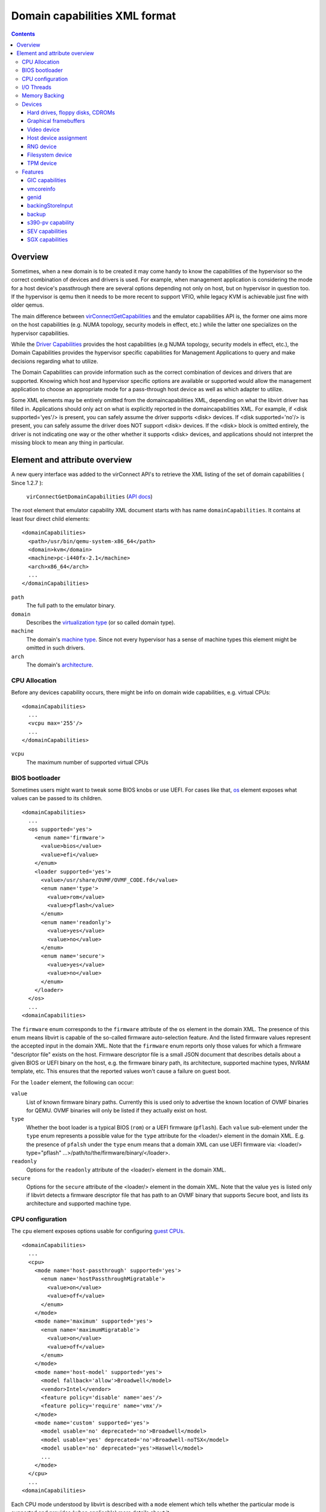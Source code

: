 .. role:: since

==============================
Domain capabilities XML format
==============================

.. contents::

Overview
--------

Sometimes, when a new domain is to be created it may come handy to know the
capabilities of the hypervisor so the correct combination of devices and drivers
is used. For example, when management application is considering the mode for a
host device's passthrough there are several options depending not only on host,
but on hypervisor in question too. If the hypervisor is qemu then it needs to be
more recent to support VFIO, while legacy KVM is achievable just fine with older
qemus.

The main difference between
`virConnectGetCapabilities <html/libvirt-libvirt-host.html#virConnectGetCapabilities>`__
and the emulator capabilities API is, the former one aims more on the host
capabilities (e.g. NUMA topology, security models in effect, etc.) while the
latter one specializes on the hypervisor capabilities.

While the `Driver Capabilities <formatcaps.html>`__ provides the host
capabilities (e.g NUMA topology, security models in effect, etc.), the Domain
Capabilities provides the hypervisor specific capabilities for Management
Applications to query and make decisions regarding what to utilize.

The Domain Capabilities can provide information such as the correct combination
of devices and drivers that are supported. Knowing which host and hypervisor
specific options are available or supported would allow the management
application to choose an appropriate mode for a pass-through host device as well
as which adapter to utilize.

Some XML elements may be entirely omitted from the domaincapabilities XML,
depending on what the libvirt driver has filled in. Applications should only act
on what is explicitly reported in the domaincapabilities XML. For example, if
<disk supported='yes'/> is present, you can safely assume the driver supports
<disk> devices. If <disk supported='no'/> is present, you can safely assume the
driver does NOT support <disk> devices. If the <disk> block is omitted entirely,
the driver is not indicating one way or the other whether it supports <disk>
devices, and applications should not interpret the missing block to mean any
thing in particular.

Element and attribute overview
------------------------------

A new query interface was added to the virConnect API's to retrieve the XML
listing of the set of domain capabilities ( :since:`Since 1.2.7` ):

   ``virConnectGetDomainCapabilities`` (`API docs <html/libvirt-libvirt-domain.html#virConnectGetDomainCapabilities>`__)

The root element that emulator capability XML document starts with has name
``domainCapabilities``. It contains at least four direct child elements:

::

   <domainCapabilities>
     <path>/usr/bin/qemu-system-x86_64</path>
     <domain>kvm</domain>
     <machine>pc-i440fx-2.1</machine>
     <arch>x86_64</arch>
     ...
   </domainCapabilities>

``path``
   The full path to the emulator binary.
``domain``
   Describes the `virtualization type <formatdomain.html#element-and-attribute-overview>`__ (or so
   called domain type).
``machine``
   The domain's `machine type <formatdomain.html#bios-bootloader>`__. Since not
   every hypervisor has a sense of machine types this element might be omitted
   in such drivers.
``arch``
   The domain's `architecture <formatdomain.html#bios-bootloader>`__.

CPU Allocation
~~~~~~~~~~~~~~

Before any devices capability occurs, there might be info on domain wide
capabilities, e.g. virtual CPUs:

::

   <domainCapabilities>
     ...
     <vcpu max='255'/>
     ...
   </domainCapabilities>

``vcpu``
   The maximum number of supported virtual CPUs

BIOS bootloader
~~~~~~~~~~~~~~~

Sometimes users might want to tweak some BIOS knobs or use UEFI. For cases like
that, `os <formatdomain.html#bios-bootloader>`__ element exposes what values can
be passed to its children.

::

   <domainCapabilities>
     ...
     <os supported='yes'>
       <enum name='firmware'>
         <value>bios</value>
         <value>efi</value>
       </enum>
       <loader supported='yes'>
         <value>/usr/share/OVMF/OVMF_CODE.fd</value>
         <enum name='type'>
           <value>rom</value>
           <value>pflash</value>
         </enum>
         <enum name='readonly'>
           <value>yes</value>
           <value>no</value>
         </enum>
         <enum name='secure'>
           <value>yes</value>
           <value>no</value>
         </enum>
       </loader>
     </os>
     ...
   <domainCapabilities>

The ``firmware`` enum corresponds to the ``firmware`` attribute of the ``os``
element in the domain XML. The presence of this enum means libvirt is capable of
the so-called firmware auto-selection feature. And the listed firmware values
represent the accepted input in the domain XML. Note that the ``firmware`` enum
reports only those values for which a firmware "descriptor file" exists on the
host. Firmware descriptor file is a small JSON document that describes details
about a given BIOS or UEFI binary on the host, e.g. the firmware binary path,
its architecture, supported machine types, NVRAM template, etc. This ensures
that the reported values won't cause a failure on guest boot.

For the ``loader`` element, the following can occur:

``value``
   List of known firmware binary paths. Currently this is used only to advertise
   the known location of OVMF binaries for QEMU. OVMF binaries will only be
   listed if they actually exist on host.
``type``
   Whether the boot loader is a typical BIOS (``rom``) or a UEFI firmware
   (``pflash``). Each ``value`` sub-element under the ``type`` enum represents a
   possible value for the ``type`` attribute for the <loader/> element in the
   domain XML. E.g. the presence of ``pfalsh`` under the ``type`` enum means
   that a domain XML can use UEFI firmware via: <loader/> type="pflash"
   ...>/path/to/the/firmware/binary/</loader>.
``readonly``
   Options for the ``readonly`` attribute of the <loader/> element in the domain
   XML.
``secure``
   Options for the ``secure`` attribute of the <loader/> element in the domain
   XML. Note that the value ``yes`` is listed only if libvirt detects a firmware
   descriptor file that has path to an OVMF binary that supports Secure boot,
   and lists its architecture and supported machine type.

CPU configuration
~~~~~~~~~~~~~~~~~

The ``cpu`` element exposes options usable for configuring `guest
CPUs <formatdomain.html#cpu-model-and-topology>`__.

::

   <domainCapabilities>
     ...
     <cpu>
       <mode name='host-passthrough' supported='yes'>
         <enum name='hostPassthroughMigratable'>
           <value>on</value>
           <value>off</value>
         </enum>
       </mode>
       <mode name='maximum' supported='yes'>
         <enum name='maximumMigratable'>
           <value>on</value>
           <value>off</value>
         </enum>
       </mode>
       <mode name='host-model' supported='yes'>
         <model fallback='allow'>Broadwell</model>
         <vendor>Intel</vendor>
         <feature policy='disable' name='aes'/>
         <feature policy='require' name='vmx'/>
       </mode>
       <mode name='custom' supported='yes'>
         <model usable='no' deprecated='no'>Broadwell</model>
         <model usable='yes' deprecated='no'>Broadwell-noTSX</model>
         <model usable='no' deprecated='yes'>Haswell</model>
         ...
       </mode>
     </cpu>
     ...
   <domainCapabilities>

Each CPU mode understood by libvirt is described with a ``mode`` element which
tells whether the particular mode is supported and provides (when applicable)
more details about it:

``host-passthrough``
   The ``hostPassthroughMigratable`` enum shows possible values of the
   ``migratable`` attribute for the <cpu> element with
   ``mode='host-passthrough'`` in the domain XML.
``host-model``
   If ``host-model`` is supported by the hypervisor, the ``mode`` describes the
   guest CPU which will be used when starting a domain with ``host-model`` CPU.
   The hypervisor specifics (such as unsupported CPU models or features, machine
   type, etc.) may be accounted for in this guest CPU specification and thus the
   CPU can be different from the one shown in host capabilities XML. This is
   indicated by the ``fallback`` attribute of the ``model`` sub element:
   ``allow`` means not all specifics were accounted for and thus the CPU a guest
   will see may be different; ``forbid`` indicates that the CPU a guest will see
   should match this CPU definition.
``custom``
   The ``mode`` element contains a list of supported CPU models, each described
   by a dedicated ``model`` element. The ``usable`` attribute specifies whether
   the model can be used directly on the host. When usable='no' the
   corresponding model cannot be used without disabling some features that the
   CPU of such model is expected to have. A special value ``unknown`` indicates
   libvirt does not have enough information to provide the usability data. The
   ``deprecated`` attribute reflects the hypervisor's policy on usage of this
   model :since:`(since 7.1.0)` .

I/O Threads
~~~~~~~~~~~

The ``iothread`` elements indicates whether or not `I/O
threads <formatdomain.html#iothreads-allocation>`__ are supported.

::

   <domainCapabilities>
     ...
     <iothread supported='yes'/>
     ...
   <domainCapabilities>

Memory Backing
~~~~~~~~~~~~~~

The ``memory backing`` element indicates whether or not `memory
backing <formatdomain.html#memory-backing>`__ is supported.

::

   <domainCapabilities>
     ...
     <memoryBacking supported='yes'>
       <enum name='sourceType'>
         <value>anonymous</value>
         <value>file</value>
         <value>memfd</value>
       </enum>
     </memoryBacking>
     ...
   <domainCapabilities>

``sourceType``
   Options for the ``type`` attribute of the <memoryBacking><source> element.

Devices
~~~~~~~

Another set of XML elements describe the supported devices and their
capabilities. All devices occur as children of the main ``devices`` element.

::

   <domainCapabilities>
     ...
     <devices>
       <disk supported='yes'>
         <enum name='diskDevice'>
           <value>disk</value>
           <value>cdrom</value>
           <value>floppy</value>
           <value>lun</value>
         </enum>
         ...
       </disk>
       <hostdev supported='no'/>
     </devices>
   </domainCapabilities>

Reported capabilities are expressed as an enumerated list of available options
for each of the element or attribute. For example, the <disk/> element has an
attribute ``device`` which can support the values ``disk``, ``cdrom``,
``floppy``, or ``lun``.

Hard drives, floppy disks, CDROMs
^^^^^^^^^^^^^^^^^^^^^^^^^^^^^^^^^

Disk capabilities are exposed under the ``disk`` element. For instance:

::

   <domainCapabilities>
     ...
     <devices>
       <disk supported='yes'>
         <enum name='diskDevice'>
           <value>disk</value>
           <value>cdrom</value>
           <value>floppy</value>
           <value>lun</value>
         </enum>
         <enum name='bus'>
           <value>ide</value>
           <value>fdc</value>
           <value>scsi</value>
           <value>virtio</value>
           <value>xen</value>
           <value>usb</value>
           <value>sata</value>
           <value>sd</value>
         </enum>
       </disk>
       ...
     </devices>
   </domainCapabilities>

``diskDevice``
   Options for the ``device`` attribute of the <disk/> element.
``bus``
   Options for the ``bus`` attribute of the <target/> element for a <disk/>.

Graphical framebuffers
^^^^^^^^^^^^^^^^^^^^^^

Graphics device capabilities are exposed under the ``graphics`` element. For
instance:

::

   <domainCapabilities>
     ...
     <devices>
       <graphics supported='yes'>
         <enum name='type'>
           <value>sdl</value>
           <value>vnc</value>
           <value>spice</value>
         </enum>
       </graphics>
       ...
     </devices>
   </domainCapabilities>

``type``
   Options for the ``type`` attribute of the <graphics/> element.

Video device
^^^^^^^^^^^^

Video device capabilities are exposed under the ``video`` element. For instance:

::

   <domainCapabilities>
     ...
     <devices>
       <video supported='yes'>
         <enum name='modelType'>
           <value>vga</value>
           <value>cirrus</value>
           <value>vmvga</value>
           <value>qxl</value>
           <value>virtio</value>
         </enum>
       </video>
       ...
     </devices>
   </domainCapabilities>

``modelType``
   Options for the ``type`` attribute of the <video><model> element.

Host device assignment
^^^^^^^^^^^^^^^^^^^^^^

Some host devices can be passed through to a guest (e.g. USB, PCI and SCSI).
Well, only if the following is enabled:

::

   <domainCapabilities>
     ...
     <devices>
       <hostdev supported='yes'>
         <enum name='mode'>
           <value>subsystem</value>
           <value>capabilities</value>
         </enum>
         <enum name='startupPolicy'>
           <value>default</value>
           <value>mandatory</value>
           <value>requisite</value>
           <value>optional</value>
         </enum>
         <enum name='subsysType'>
           <value>usb</value>
           <value>pci</value>
           <value>scsi</value>
         </enum>
         <enum name='capsType'>
           <value>storage</value>
           <value>misc</value>
           <value>net</value>
         </enum>
         <enum name='pciBackend'>
           <value>default</value>
           <value>kvm</value>
           <value>vfio</value>
           <value>xen</value>
         </enum>
       </hostdev>
     </devices>
   </domainCapabilities>

``mode``
   Options for the ``mode`` attribute of the <hostdev/> element.
``startupPolicy``
   Options for the ``startupPolicy`` attribute of the <hostdev/> element.
``subsysType``
   Options for the ``type`` attribute of the <hostdev/> element in case of
   ``mode="subsystem"``.
``capsType``
   Options for the ``type`` attribute of the <hostdev/> element in case of
   ``mode="capabilities"``.
``pciBackend``
   Options for the ``name`` attribute of the <driver/> element.

RNG device
^^^^^^^^^^

RNG device capabilities are exposed under the ``rng`` element. For instance:

::

   <domainCapabilities>
     ...
     <devices>
       <rng supported='yes'>
         <enum name='model'>
           <value>virtio</value>
           <value>virtio-transitional</value>
           <value>virtio-non-transitional</value>
         </enum>
         <enum name='backendModel'>
           <value>random</value>
           <value>egd</value>
           <value>builtin</value>
         </enum>
       </rng>
       ...
     </devices>
   </domainCapabilities>

``model``
   Options for the ``model`` attribute of the <rng> element.
``backendModel``
   Options for the ``model`` attribute of the <rng><backend> element.

Filesystem device
^^^^^^^^^^^^^^^^^

Filesystem device capabilities are exposed under the ``filesystem`` element. For
instance:

::

   <domainCapabilities>
     ...
     <devices>
       <filesystem supported='yes'>
         <enum name='driverType'>
           <value>default</value>
           <value>path</value>
           <value>handle</value>
           <value>virtiofs</value>
         </enum>
       </filesystem>
       ...
     </devices>
   </domainCapabilities>

``driverType``
   Options for the ``type`` attribute of the <filesystem><driver> element.

TPM device
^^^^^^^^^^

TPM device capabilities are exposed under the ``tpm`` element. For instance:

::

  <domainCapabilities>
    ...
    <devices>
      <tpm supported='yes'>
        <enum name='model'>
          <value>tpm-tis</value>
          <value>tpm-crb</value>
        </enum>
        <enum name='backendModel'>
          <value>passthrough</value>
          <value>emulator</value>
        </enum>
        <enum name='backendVersion'>
          <value>1.2</value>
          <value>2.0</value>
        </enum>
      </tpm>
      ...
    </devices>
  </domainCapabilities>

``model``
   Options for the ``model`` attribute of the ``<tpm/>`` element.
``backendModel``
   Options for the ``type`` attribute of the ``<tpm><backend/>`` element.
``backendVersion``
   Options for the ``version`` attribute of the ``<tpm><backend/>`` element.

Features
~~~~~~~~

One more set of XML elements describe the supported features and their
capabilities. All features occur as children of the main ``features`` element.

::

   <domainCapabilities>
     ...
     <features>
       <gic supported='yes'>
         <enum name='version'>
           <value>2</value>
           <value>3</value>
         </enum>
       </gic>
       <vmcoreinfo supported='yes'/>
       <genid supported='yes'/>
       <backingStoreInput supported='yes'/>
       <backup supported='yes'/>
       <sev>
         <cbitpos>47</cbitpos>
         <reduced-phys-bits>1</reduced-phys-bits>
       </sev>
       <sgx supported='yes'>
         <flc>no</flc>
         <sgx1>yes</sgx1>
         <sgx2>no</sgx2>
         <section_size unit='KiB'>524288</section_size>
         <sections>
           <section node='0' size='262144' unit='KiB'/>
           <section node='1' size='262144' unit='KiB'/>
         </sections>
       </sgx>
     </features>
   </domainCapabilities>

Reported capabilities are expressed as an enumerated list of possible values for
each of the elements or attributes. For example, the ``gic`` element has an
attribute ``version`` which can support the values ``2`` or ``3``.

For information about the purpose of each feature, see the `relevant
section <formatdomain.html#hypervisor-features>`__ in the domain XML documentation.

GIC capabilities
^^^^^^^^^^^^^^^^

GIC capabilities are exposed under the ``gic`` element.

``version``
   Options for the ``version`` attribute of the ``gic`` element.

vmcoreinfo
^^^^^^^^^^

Reports whether the vmcoreinfo feature can be enabled.

genid
^^^^^

Reports whether the genid feature can be used by the domain.

backingStoreInput
^^^^^^^^^^^^^^^^^

Reports whether the hypervisor will obey the <backingStore> elements configured
for a <disk> when booting the guest, hotplugging the disk to a running guest, or
similar. :since:`(Since 5.10)`

backup
^^^^^^

Reports whether the hypervisor supports the backup, checkpoint, and related
features. (``virDomainBackupBegin``, ``virDomainCheckpointCreateXML`` etc). The
presence of the ``backup`` element even if ``supported='no'`` implies that the
``VIR_DOMAIN_UNDEFINE_CHECKPOINTS_METADATA`` flag for ``virDomainUndefine`` is
supported.

s390-pv capability
^^^^^^^^^^^^^^^^^^

Reports whether the hypervisor supports the Protected Virtualization. In order
to use Protected Virtualization with libvirt have a look at the `launchSecurity
element in the domain XML <formatdomain.html#launch-security>`__. For more
details on the Protected Virtualization feature please see `Protected
Virtualization on s390 <kbase/s390_protected_virt.html>`__.

SEV capabilities
^^^^^^^^^^^^^^^^

AMD Secure Encrypted Virtualization (SEV) capabilities are exposed under the
``sev`` element. SEV is an extension to the AMD-V architecture which supports
running virtual machines (VMs) under the control of a hypervisor. When
supported, guest owner can create a VM whose memory contents will be
transparently encrypted with a key unique to that VM.

For more details on the SEV feature, please follow resources in the AMD
developer's document store. In order to use SEV with libvirt have a look at `SEV
in domain XML <formatdomain.html#launch-security>`__

``cbitpos``
   When memory encryption is enabled, one of the physical address bits (aka the
   C-bit) is utilized to mark if a memory page is protected. The C-bit position
   is Hypervisor dependent.
``reducedPhysBits``
   When memory encryption is enabled, we lose certain bits in physical address
   space. The number of bits we lose is hypervisor dependent.
``maxGuests``
   The maximum number of SEV guests that can be launched on the host. This value
   may be configurable in the firmware for some hosts.
``maxESGuests``
   The maximum number of SEV-ES guests that can be launched on the host. This
   value may be configurable in the firmware for some hosts.

SGX capabilities
^^^^^^^^^^^^^^^^

Intel Software Guard Extensions (Intel SGX) capabilities are exposed under the
``sgx`` element.

Intel SGX helps protect data in use via unique application isolation technology.
Protect selected code and data from modification using hardened enclaves with
Intel SGX.

For more details on the SGX feature, please follow resources in the SGX developer's
document store. In order to use SGX with libvirt have a look at `SGX in domain XML
<formatdomain.html#memory-devices>`__

``flc``
   FLC (Flexible Launch Control), not strictly part of SGX2, but was not part of
   original SGX hardware either.

``sgx1``
   the sgx version 1.

``sgx2``
   The sgx version 2.

``section_size``
   The size of the SGX enclave page cache (called EPC).

``sections``
   The sections of the SGX enclave page cache (called EPC).
